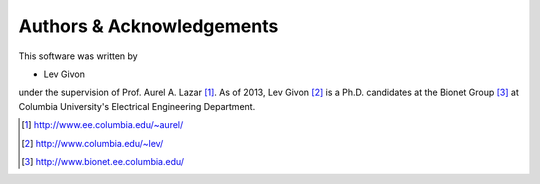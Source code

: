 .. -*- rst -*- 

Authors & Acknowledgements
==========================

This software was written by 

* Lev Givon

under the supervision of Prof. Aurel A. Lazar [1]_. As of 2013, Lev Givon [2]_ is a
Ph.D. candidates at the Bionet Group [3]_ at Columbia University's Electrical
Engineering Department.

.. [1] http://www.ee.columbia.edu/~aurel/
.. [2] http://www.columbia.edu/~lev/
.. [3] http://www.bionet.ee.columbia.edu/

